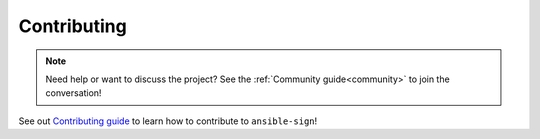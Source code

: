 ============
Contributing
============

.. note::

  Need help or want to discuss the project? See the :ref:`Community guide<community>` to join the conversation!

See out `Contributing guide <https://github.com/ansible/ansible-sign/blob/main/CONTRIBUTING.md>`_ to learn how to contribute to ``ansible-sign``!
